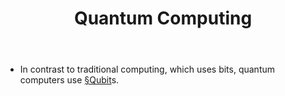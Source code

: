 #+TITLE: Quantum Computing

- In contrast to traditional computing, which uses bits, quantum computers use [[file:qubit.org][§Qubit]]s.

